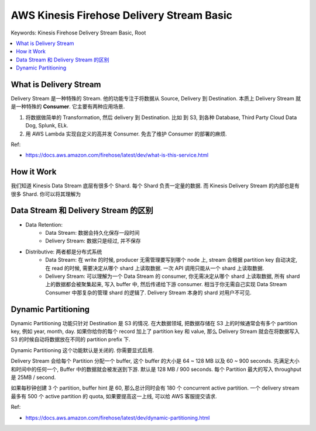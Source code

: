 .. _aws-kinesis-firehose-delivery-stream-basic:

AWS Kinesis Firehose Delivery Stream Basic
==============================================================================
Keywords: Kinesis Firehose Delivery Stream Basic, Root

.. contents::
    :class: this-will-duplicate-information-and-it-is-still-useful-here
    :depth: 1
    :local:


What is Delivery Stream
------------------------------------------------------------------------------
Delivery Stream 是一种特殊的 Stream. 他的功能专注于将数据从 Source, Delivery 到 Destination. 本质上 Delivery Stream 就是一种特殊的 **Consumer**. 它主要有两种应用场景.

1. 将数据做简单的 Transformation, 然后 delivery 到 Destination. 比如 到 S3, 到各种 Database, Third Party Cloud Data Dog, Splunk, ELk.
2. 用 AWS Lambda 实现自定义的高并发 Consumer. 免去了维护 Consumer 的部署的麻烦.

Ref:

- https://docs.aws.amazon.com/firehose/latest/dev/what-is-this-service.html


How it Work
------------------------------------------------------------------------------
我们知道 Kinesis Data Stream 底层有很多个 Shard. 每个 Shard 负责一定量的数据. 而 Kinesis Delivery Stream 的内部也是有很多 Shard. 你可以将其理解为


Data Stream 和 Delivery Stream 的区别
------------------------------------------------------------------------------

- Data Retention:
    - Data Stream: 数据会持久化保存一段时间
    - Delivery Stream: 数据只是经过, 并不保存
- Distributive: 两者都是分布式系统
    - Data Stream: 在 write 的时候, producer 无需管理要写到哪个 node 上, stream 会根据 partition key 自动决定, 在 read 的时候, 需要决定从哪个 shard 上读取数据. 一次 API 调用只能从一个 shard 上读取数据.
    - Delivery Stream: 可以理解为一个 Data Stream 的 consumer, 你无需决定从哪个 shard 上读取数据, 所有 shard 上的数据都会被聚集起来, 写入 buffer 中, 然后传递给下游 consumer. 相当于你无需自己实现 Data Stream Consumer 中那复杂的管理 shard 的逻辑了. Delivery Stream 本身的 shard 对用户不可见.


Dynamic Partitioning
------------------------------------------------------------------------------
Dynamic Partitioning 功能只针对 Destination 是 S3 的情况. 在大数据领域, 把数据存储在 S3 上的时候通常会有多个 partition key, 例如 year, month, day. 如果你给你的每个 record 加上了 partition key 和 value, 那么 Delivery Stream 就会在将数据写入 S3 的时候自动将数据放在不同的 partition prefix 下.

Dynamic Partitioning 这个功能默认是关闭的. 你需要显式启用.

Delivery Stream 会给每个 Partition 分配一个 buffer, 这个 buffer 的大小是 64 ~ 128 MB 以及 60 ~ 900 seconds. 先满足大小和时间中的任何一个, Buffer 中的数据就会被发送到下游. 默认是 128 MB / 900 seconds. 每个 Partition 最大的写入 throughput 是 25MB / second.

如果每秒钟创建 3 个 partition, buffer hint 是 60, 那么总计同时会有 180 个 concurrent active partition. 一个 delivery stream 最多有 500 个 active partition 的 quota, 如果要提高这一上线, 可以给 AWS 客服提交请求.

Ref:

- https://docs.aws.amazon.com/firehose/latest/dev/dynamic-partitioning.html
